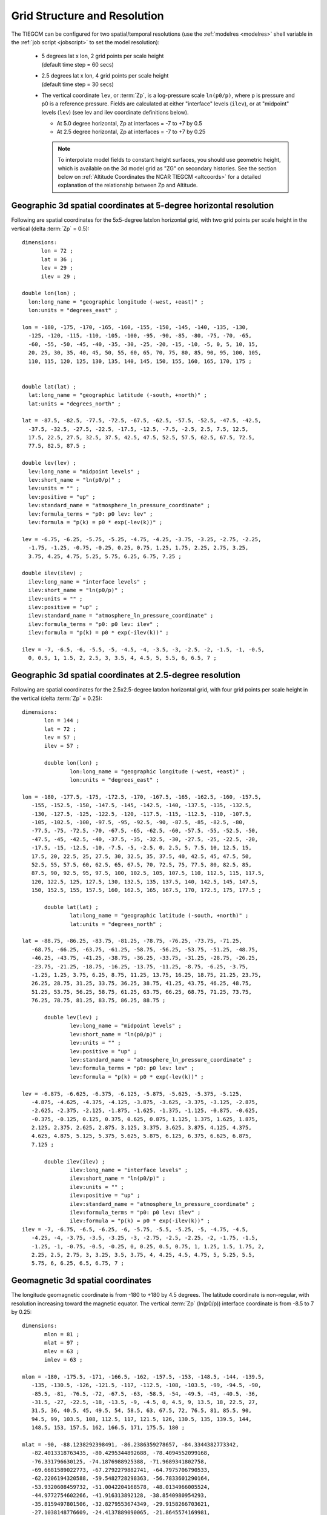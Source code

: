 
.. _grid:
.. _resolution:

Grid Structure and Resolution
=============================

The TIEGCM can be configured for two spatial/temporal resolutions (use the :ref:`modelres <modelres>`
shell variable in the :ref:`job script <jobscript>` to set the model resolution):

 * | 5 degrees lat x lon, 2 grid points per scale height 
   | (default time step = 60 secs)
 * | 2.5 degrees lat x lon, 4 grid points per scale height 
   | (default time step = 30 secs)
 * The vertical coordinate ``lev``, or :term:`Zp`, is a log-pressure scale ``ln(p0/p)``, where p 
   is pressure and p0 is a reference pressure. Fields are calculated at either "interface" levels 
   (``ilev``), or at "midpoint" levels (``lev``) (see lev and ilev coordinate definitions below).
 
   * At 5.0 degree horizontal, Zp at interfaces = -7 to +7 by 0.5
   * At 2.5 degree horizontal, Zp at interfaces = -7 to +7 by 0.25

   .. note::
      To interpolate model fields to constant height surfaces, you should use
      geometric height, which is available on the 3d model grid as "ZG" on secondary 
      histories. See the section below on :ref:`Altitude Coordinates the NCAR TIEGCM <altcoords>` 
      for a detailed explanation of the relationship between Zp and Altitude.

.. _geocoords:

Geographic 3d spatial coordinates at 5-degree horizontal resolution 
-------------------------------------------------------------------

Following are spatial coordinates for the 5x5-degree latxlon horizontal
grid, with two grid points per scale height in the vertical (delta :term:`Zp` = 0.5)::

  dimensions:
        lon = 72 ;
        lat = 36 ;
        lev = 29 ;
        ilev = 29 ;

  double lon(lon) ;
    lon:long_name = "geographic longitude (-west, +east)" ;
    lon:units = "degrees_east" ;

  lon = -180, -175, -170, -165, -160, -155, -150, -145, -140, -135, -130, 
    -125, -120, -115, -110, -105, -100, -95, -90, -85, -80, -75, -70, -65, 
    -60, -55, -50, -45, -40, -35, -30, -25, -20, -15, -10, -5, 0, 5, 10, 15, 
    20, 25, 30, 35, 40, 45, 50, 55, 60, 65, 70, 75, 80, 85, 90, 95, 100, 105, 
    110, 115, 120, 125, 130, 135, 140, 145, 150, 155, 160, 165, 170, 175 ;


  double lat(lat) ;
    lat:long_name = "geographic latitude (-south, +north)" ;
    lat:units = "degrees_north" ;

  lat = -87.5, -82.5, -77.5, -72.5, -67.5, -62.5, -57.5, -52.5, -47.5, -42.5, 
    -37.5, -32.5, -27.5, -22.5, -17.5, -12.5, -7.5, -2.5, 2.5, 7.5, 12.5, 
    17.5, 22.5, 27.5, 32.5, 37.5, 42.5, 47.5, 52.5, 57.5, 62.5, 67.5, 72.5, 
    77.5, 82.5, 87.5 ;

  double lev(lev) ;
    lev:long_name = "midpoint levels" ;
    lev:short_name = "ln(p0/p)" ;
    lev:units = "" ;
    lev:positive = "up" ;
    lev:standard_name = "atmosphere_ln_pressure_coordinate" ;
    lev:formula_terms = "p0: p0 lev: lev" ;
    lev:formula = "p(k) = p0 * exp(-lev(k))" ;

  lev = -6.75, -6.25, -5.75, -5.25, -4.75, -4.25, -3.75, -3.25, -2.75, -2.25, 
    -1.75, -1.25, -0.75, -0.25, 0.25, 0.75, 1.25, 1.75, 2.25, 2.75, 3.25, 
    3.75, 4.25, 4.75, 5.25, 5.75, 6.25, 6.75, 7.25 ;

  double ilev(ilev) ;
    ilev:long_name = "interface levels" ;
    ilev:short_name = "ln(p0/p)" ;
    ilev:units = "" ;
    ilev:positive = "up" ;
    ilev:standard_name = "atmosphere_ln_pressure_coordinate" ;
    ilev:formula_terms = "p0: p0 lev: ilev" ;
    ilev:formula = "p(k) = p0 * exp(-ilev(k))" ;

  ilev = -7, -6.5, -6, -5.5, -5, -4.5, -4, -3.5, -3, -2.5, -2, -1.5, -1, -0.5, 
    0, 0.5, 1, 1.5, 2, 2.5, 3, 3.5, 4, 4.5, 5, 5.5, 6, 6.5, 7 ;

Geographic 3d spatial coordinates at 2.5-degree resolution 
----------------------------------------------------------

Following are spatial coordinates for the 2.5x2.5-degree latxlon horizontal
grid, with four grid points per scale height in the vertical (delta :term:`Zp` = 0.25)::

 dimensions:
	lon = 144 ;
	lat = 72 ;
	lev = 57 ;
	ilev = 57 ;

	double lon(lon) ;
		lon:long_name = "geographic longitude (-west, +east)" ;
		lon:units = "degrees_east" ;

 lon = -180, -177.5, -175, -172.5, -170, -167.5, -165, -162.5, -160, -157.5, 
    -155, -152.5, -150, -147.5, -145, -142.5, -140, -137.5, -135, -132.5, 
    -130, -127.5, -125, -122.5, -120, -117.5, -115, -112.5, -110, -107.5, 
    -105, -102.5, -100, -97.5, -95, -92.5, -90, -87.5, -85, -82.5, -80, 
    -77.5, -75, -72.5, -70, -67.5, -65, -62.5, -60, -57.5, -55, -52.5, -50, 
    -47.5, -45, -42.5, -40, -37.5, -35, -32.5, -30, -27.5, -25, -22.5, -20, 
    -17.5, -15, -12.5, -10, -7.5, -5, -2.5, 0, 2.5, 5, 7.5, 10, 12.5, 15, 
    17.5, 20, 22.5, 25, 27.5, 30, 32.5, 35, 37.5, 40, 42.5, 45, 47.5, 50, 
    52.5, 55, 57.5, 60, 62.5, 65, 67.5, 70, 72.5, 75, 77.5, 80, 82.5, 85, 
    87.5, 90, 92.5, 95, 97.5, 100, 102.5, 105, 107.5, 110, 112.5, 115, 117.5, 
    120, 122.5, 125, 127.5, 130, 132.5, 135, 137.5, 140, 142.5, 145, 147.5, 
    150, 152.5, 155, 157.5, 160, 162.5, 165, 167.5, 170, 172.5, 175, 177.5 ;

	double lat(lat) ;
		lat:long_name = "geographic latitude (-south, +north)" ;
		lat:units = "degrees_north" ;

 lat = -88.75, -86.25, -83.75, -81.25, -78.75, -76.25, -73.75, -71.25, 
    -68.75, -66.25, -63.75, -61.25, -58.75, -56.25, -53.75, -51.25, -48.75, 
    -46.25, -43.75, -41.25, -38.75, -36.25, -33.75, -31.25, -28.75, -26.25, 
    -23.75, -21.25, -18.75, -16.25, -13.75, -11.25, -8.75, -6.25, -3.75, 
    -1.25, 1.25, 3.75, 6.25, 8.75, 11.25, 13.75, 16.25, 18.75, 21.25, 23.75, 
    26.25, 28.75, 31.25, 33.75, 36.25, 38.75, 41.25, 43.75, 46.25, 48.75, 
    51.25, 53.75, 56.25, 58.75, 61.25, 63.75, 66.25, 68.75, 71.25, 73.75, 
    76.25, 78.75, 81.25, 83.75, 86.25, 88.75 ;

	double lev(lev) ;
		lev:long_name = "midpoint levels" ;
		lev:short_name = "ln(p0/p)" ;
		lev:units = "" ;
		lev:positive = "up" ;
		lev:standard_name = "atmosphere_ln_pressure_coordinate" ;
		lev:formula_terms = "p0: p0 lev: lev" ;
		lev:formula = "p(k) = p0 * exp(-lev(k))" ;

 lev = -6.875, -6.625, -6.375, -6.125, -5.875, -5.625, -5.375, -5.125, 
    -4.875, -4.625, -4.375, -4.125, -3.875, -3.625, -3.375, -3.125, -2.875, 
    -2.625, -2.375, -2.125, -1.875, -1.625, -1.375, -1.125, -0.875, -0.625, 
    -0.375, -0.125, 0.125, 0.375, 0.625, 0.875, 1.125, 1.375, 1.625, 1.875, 
    2.125, 2.375, 2.625, 2.875, 3.125, 3.375, 3.625, 3.875, 4.125, 4.375, 
    4.625, 4.875, 5.125, 5.375, 5.625, 5.875, 6.125, 6.375, 6.625, 6.875, 
    7.125 ;

	double ilev(ilev) ;
		ilev:long_name = "interface levels" ;
		ilev:short_name = "ln(p0/p)" ;
		ilev:units = "" ;
		ilev:positive = "up" ;
		ilev:standard_name = "atmosphere_ln_pressure_coordinate" ;
		ilev:formula_terms = "p0: p0 lev: ilev" ;
		ilev:formula = "p(k) = p0 * exp(-ilev(k))" ;
 ilev = -7, -6.75, -6.5, -6.25, -6, -5.75, -5.5, -5.25, -5, -4.75, -4.5, 
    -4.25, -4, -3.75, -3.5, -3.25, -3, -2.75, -2.5, -2.25, -2, -1.75, -1.5, 
    -1.25, -1, -0.75, -0.5, -0.25, 0, 0.25, 0.5, 0.75, 1, 1.25, 1.5, 1.75, 2, 
    2.25, 2.5, 2.75, 3, 3.25, 3.5, 3.75, 4, 4.25, 4.5, 4.75, 5, 5.25, 5.5, 
    5.75, 6, 6.25, 6.5, 6.75, 7 ;

.. _magcoords:

Geomagnetic 3d spatial coordinates
----------------------------------

The longitude geomagnetic coordinate is from -180 to +180 by 4.5 degrees.
The latitude coordinate is non-regular, with resolution increasing toward
the magnetic equator. The vertical :term:`Zp` (ln(p0/p)) interface coordinate 
is from -8.5 to 7 by 0.25::

 dimensions:
	mlon = 81 ;
	mlat = 97 ;
	mlev = 63 ;
	imlev = 63 ;

 mlon = -180, -175.5, -171, -166.5, -162, -157.5, -153, -148.5, -144, -139.5, 
    -135, -130.5, -126, -121.5, -117, -112.5, -108, -103.5, -99, -94.5, -90, 
    -85.5, -81, -76.5, -72, -67.5, -63, -58.5, -54, -49.5, -45, -40.5, -36, 
    -31.5, -27, -22.5, -18, -13.5, -9, -4.5, 0, 4.5, 9, 13.5, 18, 22.5, 27, 
    31.5, 36, 40.5, 45, 49.5, 54, 58.5, 63, 67.5, 72, 76.5, 81, 85.5, 90, 
    94.5, 99, 103.5, 108, 112.5, 117, 121.5, 126, 130.5, 135, 139.5, 144, 
    148.5, 153, 157.5, 162, 166.5, 171, 175.5, 180 ;

 mlat = -90, -88.1238292398491, -86.2386359278657, -84.3344382773342, 
    -82.4013318763435, -80.4295344892688, -78.4094552099168, 
    -76.331796630125, -74.1876988925388, -71.9689341802758, 
    -69.6681589022773, -67.2792279882741, -64.7975706790533, 
    -62.2206194320588, -59.5482728298363, -56.7833601290164, 
    -53.9320608459732, -51.0042204168578, -48.0134966005524, 
    -44.9772754602266, -41.916313892128, -38.8540980954293, 
    -35.8159497801506, -32.8279553674349, -29.9158266703621, 
    -27.1038148776609, -24.4137889090065, -21.8645574169981, 
    -19.4714697638694, -17.2462861630082, -15.1972697734841, 
    -13.3294282264571, -11.6448185129562, -10.142824406667, 
    -8.82031765103987, -7.67162666281269, -6.68827297583048, 
    -5.85851734698832, -5.16689314460211, -4.5940469432968, 
    -4.11722526306697, -3.71151170575937, -3.35148255039153, 
    -3.01257883277328, -2.67136426606314, -2.3036287214954, 
    -1.87754943767857, -1.32687203939232, -7.72840966450717e-08, 
    1.32687203939232, 1.87754943767857, 2.3036287214954, 2.67136426606314, 
    3.01257883277328, 3.35148255039153, 3.71151170575936, 4.11722526306697, 
    4.59404694329679, 5.16689314460211, 5.85851734698832, 6.68827297583048, 
    7.67162666281268, 8.82031765103987, 10.142824406667, 11.6448185129562, 
    13.3294282264571, 15.1972697734841, 17.2462861630082, 19.4714697638694, 
    21.8645574169981, 24.4137889090064, 27.1038148776609, 29.9158266703621, 
    32.8279553674348, 35.8159497801506, 38.8540980954293, 41.916313892128, 
    44.9772754602266, 48.0134966005524, 51.0042204168578, 53.9320608459731, 
    56.7833601290163, 59.5482728298363, 62.2206194320588, 64.7975706790533, 
    67.2792279882741, 69.6681589022773, 71.9689341802758, 74.1876988925387, 
    76.331796630125, 78.4094552099168, 80.4295344892687, 82.4013318763434, 
    84.3344382773342, 86.2386359278657, 88.123829239849, 90 ;

 mlev = -8.25, -8, -7.75, -7.5, -7.25, -7, -6.75, -6.5, -6.25, -6, -5.75, 
    -5.5, -5.25, -5, -4.75, -4.5, -4.25, -4, -3.75, -3.5, -3.25, -3, -2.75, 
    -2.5, -2.25, -2, -1.75, -1.5, -1.25, -1, -0.75, -0.5, -0.25, 0, 0.25, 
    0.5, 0.75, 1, 1.25, 1.5, 1.75, 2, 2.25, 2.5, 2.75, 3, 3.25, 3.5, 3.75, 4, 
    4.25, 4.5, 4.75, 5, 5.25, 5.5, 5.75, 6, 6.25, 6.5, 6.75, 7, 7.25 ;

 imlev = -8.5, -8.25, -8, -7.75, -7.5, -7.25, -7, -6.75, -6.5, -6.25, -6, 
    -5.75, -5.5, -5.25, -5, -4.75, -4.5, -4.25, -4, -3.75, -3.5, -3.25, -3, 
    -2.75, -2.5, -2.25, -2, -1.75, -1.5, -1.25, -1, -0.75, -0.5, -0.25, 0, 
    0.25, 0.5, 0.75, 1, 1.25, 1.5, 1.75, 2, 2.25, 2.5, 2.75, 3, 3.25, 3.5, 
    3.75, 4, 4.25, 4.5, 4.75, 5, 5.25, 5.5, 5.75, 6, 6.25, 6.5, 6.75, 7 ;


.. _altcoords:

Altitude Coordinates in the NCAR TIE-GCM and TIME-GCM
-----------------------------------------------------

Author: Stan Solomon 
Date:   April, 2016

The purpose of this document is to define the altitude coordinate systems 
used in the NCAR Thermosphere-Ionosphere-Electrodynamics General Circulation Model 
(TIE-GCM) and  Thermosphere-Ionosphere-Mesosphere-Electrodynamics General Circulation 
Model (TIME-GCM), especially to inform model users as to how to register model output 
in the vertical dimension.

The TIE-GCM and TIME-GCM use a log-pressure coordinate system, with each pressure 
level defined as ln(P0/P), where P0 = 5x10-4 dynes/cm2 = 5x10-5 Pascal = 5x10-7 
hPa = 5x10-7 mb.  (Native units in these models are cgs, i.e., dynes/cm2.) 
This pressure occurs at ~200 km altitude, depending on conditions. 

The TIE-GCM vertical coordinate extends from -7 to +7 (~97 km to ~600 km) and the 
TIME-GCM vertical coordinate extends from -17 to +7 (~30 km to ~600 km).  Each integer 
interval in pressure level is one scale height apart, so the low-resolution (5°x5°xH/2) 
versions are spaced at half-integer intervals and the high-resolution (2.5°x2.5°xH/4) 
versions of the models are spaced at quarter-integer intervals:

=================  ==========  =============  ============  =========  =======  =======
Model/Resolution   Num Levels  Level Spacing  Bottom Level  Top Level  Min Alt  Max Alt
=================  ==========  =============  ============  =========  =======  =======
Low-Res TIE-GCM    29          0.5            -7            +7         97 km    600 km
High-Res TIE-GCM   57          0.25           -7            +7         97 km    600 km
Low-Res TIME-GCM   49          0.5            -17           +7         30 km    600 km
High-Res TIME-GCM  97          0.25           -17           +7         30 km    600 km
=================  ==========  =============  ============  =========  =======  =======

The height of the pressure surface is defined at each grid point in arrays provided in 
output history files (in cm).  Unfortunately, there are four different possibilities for 
altitude definition, all slightly different.

First, we define the geopotential height z.  Geopotential height is the height that the 
pressure surface would be, assuming that the acceleration due to gravity g is constant 
at the value used in the model calculations (870 cm/s2 for the TIE-GCM and 950 cm/s2 for 
the TIME-GCM).  It is registered to the altitude of the model lower boundary, which can 
vary horizontally due to the tidal and climatological lower boundary specification.  
This is the native coordinate system for the models, and so z is included in all history 
files.  However, it is not the appropriate altitude coordinate for comparison with 
real-world data.  Also note that this definition of geopotential height is not the same 
as what is used in, e.g., tropospheric meteorology, because it is referenced to value of 
g that is different from the value of g at the surface (~980 cm/s2).

We can correct the geopotential height z to obtain geometric height zg.  This is performed 
inside the models by subroutine zgcalc, using an empirical formulation of the variation of 
g over the globe (including centripetal force), and vertical integration, to account for 
the variation with altitude.  It can also be done, using the same subroutine, in the 
Fortran model processers, and is also available in various IDL processing routines.  
Geometric height zg is now forced onto secondary histories (i.e., it is output whether you 
request it or not) but not on primary histories (because primary histories contain only 
what is necessary to re-start the model).  However, some older secondary history files 
may not include zg which necessitates that it be calculated in the post-processing if 
needed for data comparison.

Now we come to the final complication, which is the distinction between model interfaces 
and model mid-points.  The interfaces are the native coordinate system of the model grid, 
as defined in the table above, i.e., at -7.0, -6.5, -6.0, etc.;  z and zg are defined on 
these interfaces.  However, most model output quantities are actually reported at the 
midpoints, half-way between interfaces in pressure, i.e., at -6.75, -6.25, -5.75, etc.  
Each midpoint is a half-interval above the corresponding interface.  All temperatures, 
winds, neutral densities, etc., are defined at these midpoints.  However, electron 
density and electric potential are defined at the interfaces:

============= === === === === === === === === === === === === === === === === === ===
Field         Z   Zg  Zm  Tn  Un  Vn  O2  O   N2  NO  N   N2D He  Ne  Te  Ti  OM  Pot
============= === === === === === === === === === === === === === === === === === ===
Specified at  I   I   M   M   M   M   M   M   M   M   M   M   M   I   M   M   I   I
============= === === === === === === === === === === === === === === === === === ===

In order to register midpoint quantities in altitude, it is therefore necessary to 
interpolate from the midpoints to the interfaces.  Alternatively, it may be simpler 
to interpolate zg from the interfaces to the midpoints.  For TIE-GCM 2.0, a new output 
variable has been added, zm, which is geometric height that has been interpolated to 
the mid points.  However, older history files do not include zm.  As with zg, it is 
available on secondary histories but not on primary histories.

In output histories, quantities specified at interfaces are defined by the ilev 
coordinate variable and quantities specified at midpoints are defined by the lev 
coordinate variable.  These quantities are generally numerically identical, but their 
definitions in the files can serve as a reminder of what is defined where. 

